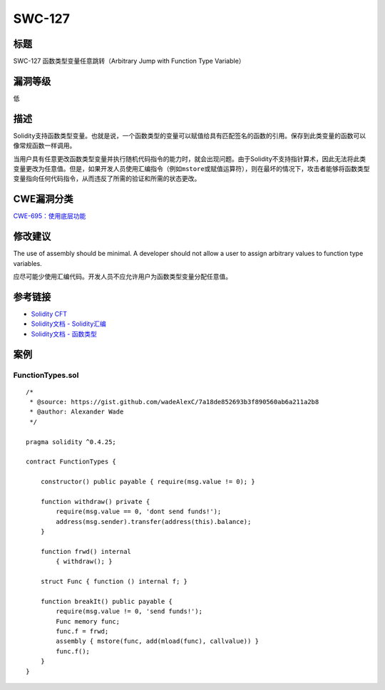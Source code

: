SWC-127
========

标题
----

SWC-127 函数类型变量任意跳转（Arbitrary Jump with Function Type
Variable）

漏洞等级
--------

低

描述
----

Solidity支持函数类型变量。也就是说，一个函数类型的变量可以赋值给具有匹配签名的函数的引用。保存到此类变量的函数可以像常规函数一样调用。

当用户具有任意更改函数类型变量并执行随机代码指令的能力时，就会出现问题。由于Solidity不支持指针算术，因此无法将此类变量更改为任意值。但是，如果开发人员使用汇编指令（例如\ ``mstore``\ 或赋值运算符），则在最坏的情况下，攻击者能够将函数类型变量指向任何代码指令，从而违反了所需的验证和所需的状态更改。

CWE漏洞分类
-----------

`CWE-695：使用底层功能 <https://cwe.mitre.org/data/definitions/695.html>`__

修改建议
--------

The use of assembly should be minimal. A developer should not allow a
user to assign arbitrary values to function type variables.

应尽可能少使用汇编代码。开发人员不应允许用户为函数类型变量分配任意值。

参考链接
--------

-  `Solidity
   CFT <https://medium.com/authio/solidity-ctf-part-2-safe-execution-ad6ded20e042>`__
-  `Solidity文档 -
   Solidity汇编 <https://solidity.readthedocs.io/en/v0.4.25/assembly.html>`__
-  `Solidity文档 -
   函数类型 <https://solidity.readthedocs.io/en/v0.4.25/types.html#function-types>`__

案例
----

FunctionTypes.sol
~~~~~~~~~~~~~~~~~

::

   /*
    * @source: https://gist.github.com/wadeAlexC/7a18de852693b3f890560ab6a211a2b8
    * @author: Alexander Wade
    */

   pragma solidity ^0.4.25;

   contract FunctionTypes {
       
       constructor() public payable { require(msg.value != 0); }
       
       function withdraw() private {
           require(msg.value == 0, 'dont send funds!');
           address(msg.sender).transfer(address(this).balance);
       }
       
       function frwd() internal
           { withdraw(); }
           
       struct Func { function () internal f; }
       
       function breakIt() public payable {
           require(msg.value != 0, 'send funds!');
           Func memory func;
           func.f = frwd;
           assembly { mstore(func, add(mload(func), callvalue)) }
           func.f();
       }
   }
